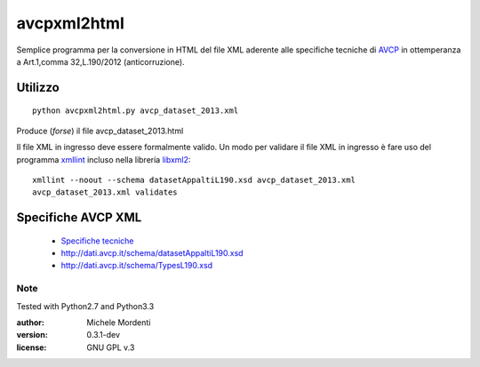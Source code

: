 avcpxml2html
============

Semplice programma per la conversione in HTML del file XML aderente alle specifiche tecniche
di `AVCP`__ in ottemperanza a Art.1,comma 32,L.190/2012 (anticorruzione).

Utilizzo
--------

:: 

  python avcpxml2html.py avcp_dataset_2013.xml

Produce (*forse*) il file avcp_dataset_2013.html

Il file XML in ingresso deve essere formalmente valido.
Un modo per validare il file XML in ingresso è fare uso del programma `xmllint`__ incluso nella libreria `libxml2`__::

  xmllint --noout --schema datasetAppaltiL190.xsd avcp_dataset_2013.xml
  avcp_dataset_2013.xml validates


Specifiche AVCP XML
-------------------

 * `Specifiche tecniche`__
 * `http://dati.avcp.it/schema/datasetAppaltiL190.xsd`__
 * `http://dati.avcp.it/schema/TypesL190.xsd`__


Note
~~~~

Tested with Python2.7 and Python3.3

:author: Michele Mordenti
:version: 0.3.1-dev
:license: GNU GPL v.3


__ http:/www.avcp.it
__ http://xmlsoft.org/xmllint.html
__ http://xmlsoft.org/
__ http://www.avcp.it/portal/rest/jcr/repository/collaboration/Digital%20Assets/pdf/AllCom27.05.13SpecificeTecnichev1.0.pdf
__ http://dati.avcp.it/schema/datasetAppaltiL190.xsd
__ http://dati.avcp.it/schema/TypesL190.xsd

